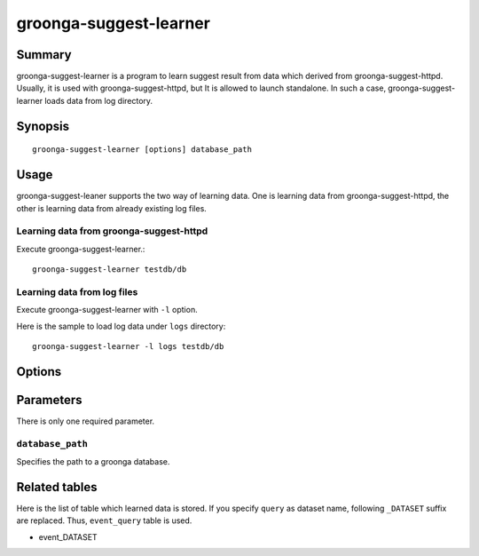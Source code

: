 .. -*- rst -*-

.. highlightlang:: none

.. program:: groonga-suggest-learner

groonga-suggest-learner
=======================

Summary
-------

groonga-suggest-learner is a program to learn suggest result from data which derived from groonga-suggest-httpd.
Usually, it is used with groonga-suggest-httpd, but It is allowed to launch standalone.
In such a case, groonga-suggest-learner loads data from log directory.

Synopsis
--------

::

  groonga-suggest-learner [options] database_path

Usage
-----

groonga-suggest-leaner supports the two way of learning data.
One is learning data from groonga-suggest-httpd, the other is
learning data from already existing log files.

Learning data from groonga-suggest-httpd
^^^^^^^^^^^^^^^^^^^^^^^^^^^^^^^^^^^^^^^^

Execute groonga-suggest-learner.::

  groonga-suggest-learner testdb/db

Learning data from log files
^^^^^^^^^^^^^^^^^^^^^^^^^^^^

Execute groonga-suggest-learner with ``-l`` option.

Here is the sample to load log data under ``logs`` directory::

  groonga-suggest-learner -l logs testdb/db

Options
-------

.. option:: -r <endpoint>, --receive-endpoint <endpoint>

   Uses ``<endpoint>`` as the receiver endpoint.

.. option:: -s <endpoint>, --send-endpoint <endpoint>

   Uses ``<endpoint>`` as the sender endpoint.

.. option:: -d, --daemon

   Runs as a daemon.

.. option:: -l <directory>, --log-base-path <directory>

   Reads logs from ``<directory>``.

.. option:: --log-path <path>

   Outputs log to ``<path>``.

.. option:: --log-level <level>

   Uses ``<level>`` for log level. ``<level>`` must be between 1 and 9.
   Larger level outputs more logs.

Parameters
----------

There is only one required parameter.

``database_path``
^^^^^^^^^^^^^^^^^

Specifies the path to a groonga database.



Related tables
--------------

Here is the list of table which learned data is stored. If you specify ``query`` as dataset name, following ``_DATASET`` suffix are replaced. Thus, ``event_query`` table is used.

* event_DATASET


